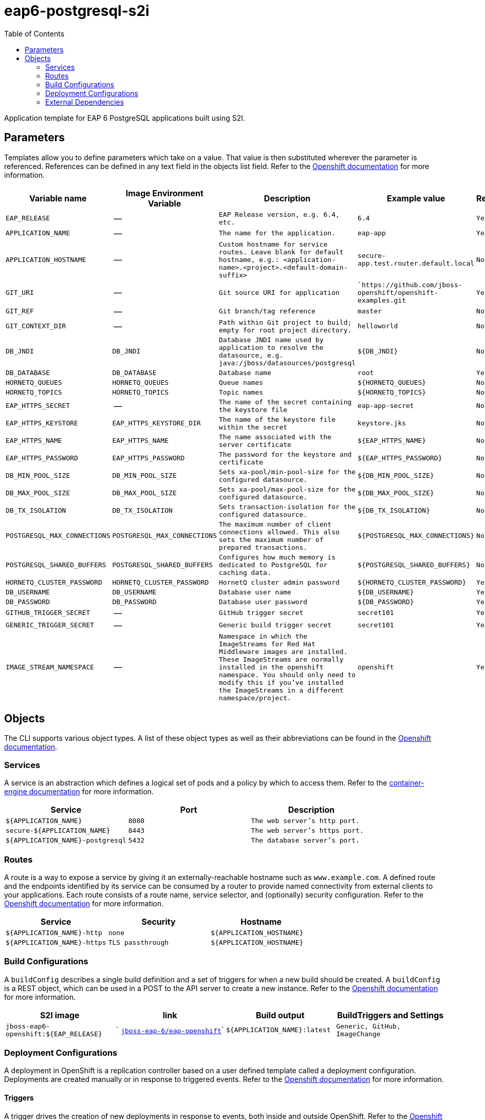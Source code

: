 ////
    AUTOGENERATED FILE - this file was generated via ./gen_template_docs.py.
    Changes to .adoc or HTML files may be overwritten! Please change the
    generator or the input template (./*.in)
////

= eap6-postgresql-s2i
:toc:

Application template for EAP 6 PostgreSQL applications built using S2I.


== Parameters

Templates allow you to define parameters which take on a value. That value is then substituted wherever the parameter is referenced.
References can be defined in any text field in the objects list field. Refer to the
https://docs.openshift.org/latest/architecture/core_concepts/templates.html#parameters[Openshift documentation] for more information.

|=======================================================================
|Variable name |Image Environment Variable |Description |Example value |Required

| `EAP_RELEASE`  |  --  |  `EAP Release version, e.g. 6.4, etc.`  |  `6.4`  |  `Yes` 
| `APPLICATION_NAME`  |  --  |  `The name for the application.`  |  `eap-app`  |  `Yes` 
| `APPLICATION_HOSTNAME`  |  --  |  `Custom hostname for service routes.  Leave blank for default hostname, e.g.: <application-name>.<project>.<default-domain-suffix>`  |  `secure-app.test.router.default.local`  |  `No` 
| `GIT_URI`  |  --  |  `Git source URI for application`  |  ``https://github.com/jboss-openshift/openshift-examples.git`  |  `Yes` 
| `GIT_REF`  |  --  |  `Git branch/tag reference`  |  `master`  |  `No` 
| `GIT_CONTEXT_DIR`  |  --  |  `Path within Git project to build; empty for root project directory.`  |  `helloworld`  |  `No` 
| `DB_JNDI`  |  `DB_JNDI`  |  `Database JNDI name used by application to resolve the datasource, e.g. java:/jboss/datasources/postgresql`  |  `${DB_JNDI}`  |  `No` 
| `DB_DATABASE`  |  `DB_DATABASE`  |  `Database name`  |  `root`  |  `Yes` 
| `HORNETQ_QUEUES`  |  `HORNETQ_QUEUES`  |  `Queue names`  |  `${HORNETQ_QUEUES}`  |  `No` 
| `HORNETQ_TOPICS`  |  `HORNETQ_TOPICS`  |  `Topic names`  |  `${HORNETQ_TOPICS}`  |  `No` 
| `EAP_HTTPS_SECRET`  |  --  |  `The name of the secret containing the keystore file`  |  `eap-app-secret`  |  `No` 
| `EAP_HTTPS_KEYSTORE`  |  `EAP_HTTPS_KEYSTORE_DIR`  |  `The name of the keystore file within the secret`  |  `keystore.jks`  |  `No` 
| `EAP_HTTPS_NAME`  |  `EAP_HTTPS_NAME`  |  `The name associated with the server certificate`  |  `${EAP_HTTPS_NAME}`  |  `No` 
| `EAP_HTTPS_PASSWORD`  |  `EAP_HTTPS_PASSWORD`  |  `The password for the keystore and certificate`  |  `${EAP_HTTPS_PASSWORD}`  |  `No` 
| `DB_MIN_POOL_SIZE`  |  `DB_MIN_POOL_SIZE`  |  `Sets xa-pool/min-pool-size for the configured datasource.`  |  `${DB_MIN_POOL_SIZE}`  |  `No` 
| `DB_MAX_POOL_SIZE`  |  `DB_MAX_POOL_SIZE`  |  `Sets xa-pool/max-pool-size for the configured datasource.`  |  `${DB_MAX_POOL_SIZE}`  |  `No` 
| `DB_TX_ISOLATION`  |  `DB_TX_ISOLATION`  |  `Sets transaction-isolation for the configured datasource.`  |  `${DB_TX_ISOLATION}`  |  `No` 
| `POSTGRESQL_MAX_CONNECTIONS`  |  `POSTGRESQL_MAX_CONNECTIONS`  |  `The maximum number of client connections allowed. This also sets the maximum number of prepared transactions.`  |  `${POSTGRESQL_MAX_CONNECTIONS}`  |  `No` 
| `POSTGRESQL_SHARED_BUFFERS`  |  `POSTGRESQL_SHARED_BUFFERS`  |  `Configures how much memory is dedicated to PostgreSQL for caching data.`  |  `${POSTGRESQL_SHARED_BUFFERS}`  |  `No` 
| `HORNETQ_CLUSTER_PASSWORD`  |  `HORNETQ_CLUSTER_PASSWORD`  |  `HornetQ cluster admin password`  |  `${HORNETQ_CLUSTER_PASSWORD}`  |  `Yes` 
| `DB_USERNAME`  |  `DB_USERNAME`  |  `Database user name`  |  `${DB_USERNAME}`  |  `Yes` 
| `DB_PASSWORD`  |  `DB_PASSWORD`  |  `Database user password`  |  `${DB_PASSWORD}`  |  `Yes` 
| `GITHUB_TRIGGER_SECRET`  |  --  |  `GitHub trigger secret`  |  `secret101`  |  `Yes` 
| `GENERIC_TRIGGER_SECRET`  |  --  |  `Generic build trigger secret`  |  `secret101`  |  `Yes` 
| `IMAGE_STREAM_NAMESPACE`  |  --  |  `Namespace in which the ImageStreams for Red Hat Middleware images are installed. These ImageStreams are normally installed in the openshift namespace. You should only need to modify this if you've installed the ImageStreams in a different namespace/project.`  |  `openshift`  |  `Yes` 
|=======================================================================



== Objects

The CLI supports various object types. A list of these object types as well as their abbreviations
can be found in the https://docs.openshift.org/latest/cli_reference/basic_cli_operations.html#object-types[Openshift documentation].


=== Services

A service is an abstraction which defines a logical set of pods and a policy by which to access them. Refer to the
https://cloud.google.com/container-engine/docs/services/[container-engine documentation] for more information.

|=============
|Service        |Port  | Description

| `${APPLICATION_NAME}`  |  `8080`  |  `The web server's http port.` 
| `secure-${APPLICATION_NAME}`  |  `8443`  |  `The web server's https port.` 
| `${APPLICATION_NAME}-postgresql`  |  `5432`  |  `The database server's port.` 
|=============



=== Routes

A route is a way to expose a service by giving it an externally-reachable hostname such as `www.example.com`. A defined route and the endpoints
identified by its service can be consumed by a router to provide named connectivity from external clients to your applications. Each route consists
of a route name, service selector, and (optionally) security configuration. Refer to the
https://docs.openshift.com/enterprise/3.0/architecture/core_concepts/routes.html[Openshift documentation] for more information.

|=============
| Service    | Security | Hostname

| `${APPLICATION_NAME}-http`  |  `none`  |  `${APPLICATION_HOSTNAME}` 
| `${APPLICATION_NAME}-https`  |  `TLS passthrough`  |  `${APPLICATION_HOSTNAME}` 
|=============



=== Build Configurations

A `buildConfig` describes a single build definition and a set of triggers for when a new build should be created.
A `buildConfig` is a REST object, which can be used in a POST to the API server to create a new instance. Refer to
the https://docs.openshift.com/enterprise/3.0/dev_guide/builds.html#defining-a-buildconfig[Openshift documentation]
for more information.

|=============
| S2I image  | link | Build output | BuildTriggers and Settings

| `jboss-eap6-openshift:${EAP_RELEASE}`  |  ` link:../../eap/eap-openshift{outfilesuffix}[`jboss-eap-6/eap-openshift`]`  |  `${APPLICATION_NAME}:latest`  |  `Generic, GitHub, ImageChange` 
|=============


=== Deployment Configurations

A deployment in OpenShift is a replication controller based on a user defined template called a deployment configuration. Deployments are created manually or in response to triggered events.
Refer to the https://docs.openshift.com/enterprise/3.0/dev_guide/deployments.html#creating-a-deployment-configuration[Openshift documentation] for more information.


==== Triggers

A trigger drives the creation of new deployments in response to events, both inside and outside OpenShift. Refer to the
https://access.redhat.com/beta/documentation/en/openshift-enterprise-30-developer-guide#triggers[Openshift documentation] for more information.

|============
|Deployment | Triggers

| `${APPLICATION_NAME}`  |  `ImageChange` 
| `${APPLICATION_NAME}-postgresql`  |  `ImageChange` 
|============



==== Replicas

A replication controller ensures that a specified number of pod "replicas" are running at any one time.
If there are too many, the replication controller kills some pods. If there are too few, it starts more.
Refer to the https://cloud.google.com/container-engine/docs/replicationcontrollers/[container-engine documentation]
for more information.

|============
|Deployment | Replicas

| `${APPLICATION_NAME}`  |  `1` 
| `${APPLICATION_NAME}-postgresql`  |  `1` 
|============


==== Pod Template


===== Service Accounts

Service accounts are API objects that exist within each project. They can be created or deleted like any other API object. Refer to the
https://docs.openshift.com/enterprise/3.0/dev_guide/service_accounts.html#managing-service-accounts[Openshift documentation] for more
information.

|============
|Deployment | Service Account

| `${APPLICATION_NAME}`  |  `eap-service-account` 
|============



===== Image

|============
|Deployment | Image

| `${APPLICATION_NAME}`  |  `${APPLICATION_NAME}` 
| `${APPLICATION_NAME}-postgresql`  |  `postgresql` 
|============



===== Readiness Probe


.${APPLICATION_NAME}
----
/bin/bash -c /opt/eap/bin/readinessProbe.sh
----




===== Exposed Ports

|=============
|Deployments | Name  | Port  | Protocol

.3+| `${APPLICATION_NAME}`
| `http`  |  `8080`  |  `TCP` 
| `https`  |  `8443`  |  `TCP` 
| `ping`  |  `8888`  |  `TCP` 
.1+| `${APPLICATION_NAME}-postgresql`
| --  |  `5432`  |  `TCP` 
|=============



===== Image Environment Variables

|=======================================================================
|Deployment |Variable name |Description |Example value

.18+| `${APPLICATION_NAME}`
| `DB_SERVICE_PREFIX_MAPPING`  |  --  |  `${APPLICATION_NAME}-postgresql=DB` 
| `DB_JNDI`  |  `Database JNDI name used by application to resolve the datasource, e.g. java:/jboss/datasources/postgresql`  |  `${DB_JNDI}` 
| `DB_USERNAME`  |  `Database user name`  |  `${DB_USERNAME}` 
| `DB_PASSWORD`  |  `Database user password`  |  `${DB_PASSWORD}` 
| `DB_DATABASE`  |  `Database name`  |  `${DB_DATABASE}` 
| `TX_DATABASE_PREFIX_MAPPING`  |  --  |  `${APPLICATION_NAME}-postgresql=DB` 
| `DB_MIN_POOL_SIZE`  |  `Sets xa-pool/min-pool-size for the configured datasource.`  |  `${DB_MIN_POOL_SIZE}` 
| `DB_MAX_POOL_SIZE`  |  `Sets xa-pool/max-pool-size for the configured datasource.`  |  `${DB_MAX_POOL_SIZE}` 
| `DB_TX_ISOLATION`  |  `Sets transaction-isolation for the configured datasource.`  |  `${DB_TX_ISOLATION}` 
| `OPENSHIFT_KUBE_PING_LABELS`  |  --  |  `application=${APPLICATION_NAME}` 
| `OPENSHIFT_KUBE_PING_NAMESPACE`  |  --  |  -- 
| `EAP_HTTPS_KEYSTORE_DIR`  |  `The name of the keystore file within the secret`  |  `/etc/eap-secret-volume` 
| `EAP_HTTPS_KEYSTORE`  |  `The name of the keystore file within the secret`  |  `${EAP_HTTPS_KEYSTORE}` 
| `EAP_HTTPS_NAME`  |  `The name associated with the server certificate`  |  `${EAP_HTTPS_NAME}` 
| `EAP_HTTPS_PASSWORD`  |  `The password for the keystore and certificate`  |  `${EAP_HTTPS_PASSWORD}` 
| `HORNETQ_CLUSTER_PASSWORD`  |  `HornetQ cluster admin password`  |  `${HORNETQ_CLUSTER_PASSWORD}` 
| `HORNETQ_QUEUES`  |  `Queue names`  |  `${HORNETQ_QUEUES}` 
| `HORNETQ_TOPICS`  |  `Topic names`  |  `${HORNETQ_TOPICS}` 
.5+| `${APPLICATION_NAME}-postgresql`
| `POSTGRESQL_USER`  |  --  |  `${DB_USERNAME}` 
| `POSTGRESQL_PASSWORD`  |  --  |  `${DB_PASSWORD}` 
| `POSTGRESQL_DATABASE`  |  --  |  `${DB_DATABASE}` 
| `POSTGRESQL_MAX_CONNECTIONS`  |  `The maximum number of client connections allowed. This also sets the maximum number of prepared transactions.`  |  `${POSTGRESQL_MAX_CONNECTIONS}` 
| `POSTGRESQL_SHARED_BUFFERS`  |  `Configures how much memory is dedicated to PostgreSQL for caching data.`  |  `${POSTGRESQL_SHARED_BUFFERS}` 
|=======================================================================



=====  Volumes

|=============
|Deployment |Name  | mountPath | Purpose | readOnly 

| `${APPLICATION_NAME}`  |  `eap-keystore-volume`  |  `/etc/eap-secret-volume`  |  `ssl certs`  |  `True` 
|=============


=== External Dependencies




==== Secrets

This template requires link:../secrets/eap-app-secret.adoc[eap-app-secret.json]
to be installed for the application to run.



[[clustering]]
==== Clustering

Clustering in OpenShift EAP is achieved through one of two discovery mechanisms:
Kubernetes or DNS. This is done by configuring the JGroups protocol stack in
standalone-openshift.xml with either the `<openshift.KUBE_PING/>` or `<openshift.DNS_PING/>`
elements. Out of the box, `KUBE_PING` is the supported protocol and what is
pre-configured in OpenShift EAP.

For `KUBE_PING` to work, however, the following steps must be taken:

. The `OPENSHIFT_KUBE_PING_NAMESPACE` environment variable must be set (see table above).
  If not set, the server will act as if it is a single-node cluster (a "cluster of one").
. The `OPENSHIFT_KUBE_PING_LABELS` environment variables should be set (see table above).
  If not set, pods outside of your application (albeit in your namespace) will try to join.
. Authorization must be granted to the service account the pod is running under to be
  allowed to access Kubernetes' REST api. This is done on the command line.

.Policy commands
====
Using the default service account in the myproject namespace:
....
oc policy add-role-to-user view system:serviceaccount:myproject:default -n myproject
....
Using the eap-service-account in the myproject namespace:
....
oc policy add-role-to-user view system:serviceaccount:myproject:eap-service-account -n myproject
....
====


